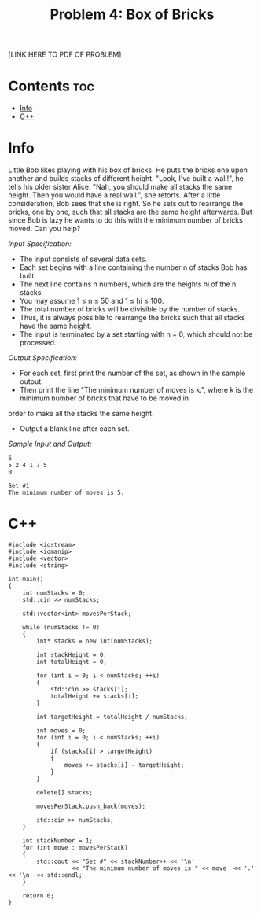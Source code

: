 #+TITLE: Problem 4: Box of Bricks

[LINK HERE TO PDF OF PROBLEM]

* Contents :toc:
- [[#info][Info]]
- [[#c][C++]]

* Info

Little Bob likes playing with his box of bricks. 
He puts the bricks one upon another and builds stacks of different height. 
"Look, I've built a wall!", he tells his older sister Alice. 
"Nah, you should make all stacks the same height.  Then you would have a real wall.", she retorts. 
After a little consideration, Bob sees that she is right. So he sets out to rearrange the bricks, one by one, such that all stacks are the same height
afterwards. 
But since Bob is lazy he wants to do this with the minimum number of bricks moved. Can you help?

/Input Specification:/
- The input consists of several data sets. 
- Each set begins with a line containing the number n of stacks Bob has built. 
- The next line contains n numbers, which are the heights hi of the n stacks. 
- You may assume 1 ≤ n ≤ 50 and 1 ≤ hi ≤ 100. 
- The total number of bricks will be divisible by the number of stacks. 
- Thus, it is always possible to rearrange the bricks such that all stacks have the same height. 
- The input is terminated by a set starting with n = 0, which should not be processed.

/Output Specification:/
- For each set, first print the number of the set, as shown in the sample output. 
- Then print the line "The minimum number of moves is k.", where k is the minimum number of bricks that have to be moved in
order to make all the stacks the same height. 
- Output a blank line after each set.

/Sample Input and Output:/

#+BEGIN_SRC 
6
5 2 4 1 7 5
0
#+END_SRC

#+BEGIN_SRC 
Set #1
The minimum number of moves is 5.
#+END_SRC

* C++

#+BEGIN_SRC C++
#include <iostream>
#include <iomanip>
#include <vector>
#include <string>

int main()
{
    int numStacks = 0;
    std::cin >> numStacks;

    std::vector<int> movesPerStack;

    while (numStacks != 0)
    {
        int* stacks = new int[numStacks];

        int stackHeight = 0;
        int totalHeight = 0;

        for (int i = 0; i < numStacks; ++i)
        {
            std::cin >> stacks[i];
            totalHeight += stacks[i];
        }

        int targetHeight = totalHeight / numStacks;
        
        int moves = 0;
        for (int i = 0; i < numStacks; ++i)
        {
            if (stacks[i] > targetHeight)
            {
                moves += stacks[i] - targetHeight;
            }
        }

        delete[] stacks;

        movesPerStack.push_back(moves);

        std::cin >> numStacks;
    }

    int stackNumber = 1;
    for (int move : movesPerStack)
    {
        std::cout << "Set #" << stackNumber++ << '\n'
                  << "The minimum number of moves is " << move  << '.' << '\n' << std::endl;
    }

    return 0;
}
#+END_SRC